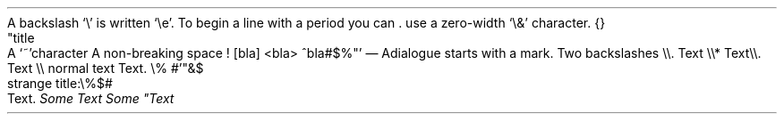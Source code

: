 A backslash `\e\(cq is written `\ee\(cq\&. To begin a line with a period you can
\&. use a zero-width `\e&\(cq character\&. {}
.PP
.NEWPAGE
.HEADING 2 NAMED s:1 "\(dqtitle"
.PP
A `~\(cqcharacter
A non-breaking space\~!
[bla]
<bla>
^bla#$%\(dq\(cq
.PP
—\~A dialogue starts with a mark\&.
Two backslashes \e\e\&.
.PP
.CODE
Text \e\e*
Text \e\e\&.
Text \e\e
normal text
Text\&. \e%\~#\(cq\(dq&$
.CODE OFF
.HEADING 5 PARAHEAD "strange title:\e%$#"
Text\&.
.PDF_WWW_LINK %C2%AB%C2%BB#%5C SUFFIX ""
.PDF_WWW_LINK %C2%AB%C2%BB#%5C SUFFIX ")\&."
.PDF_LINK "s:1" SUFFIX "" "\elolailo"
\f[I]Some     Text\f[R]
\f[I]Some     \(dqText\f[R]
.PP
